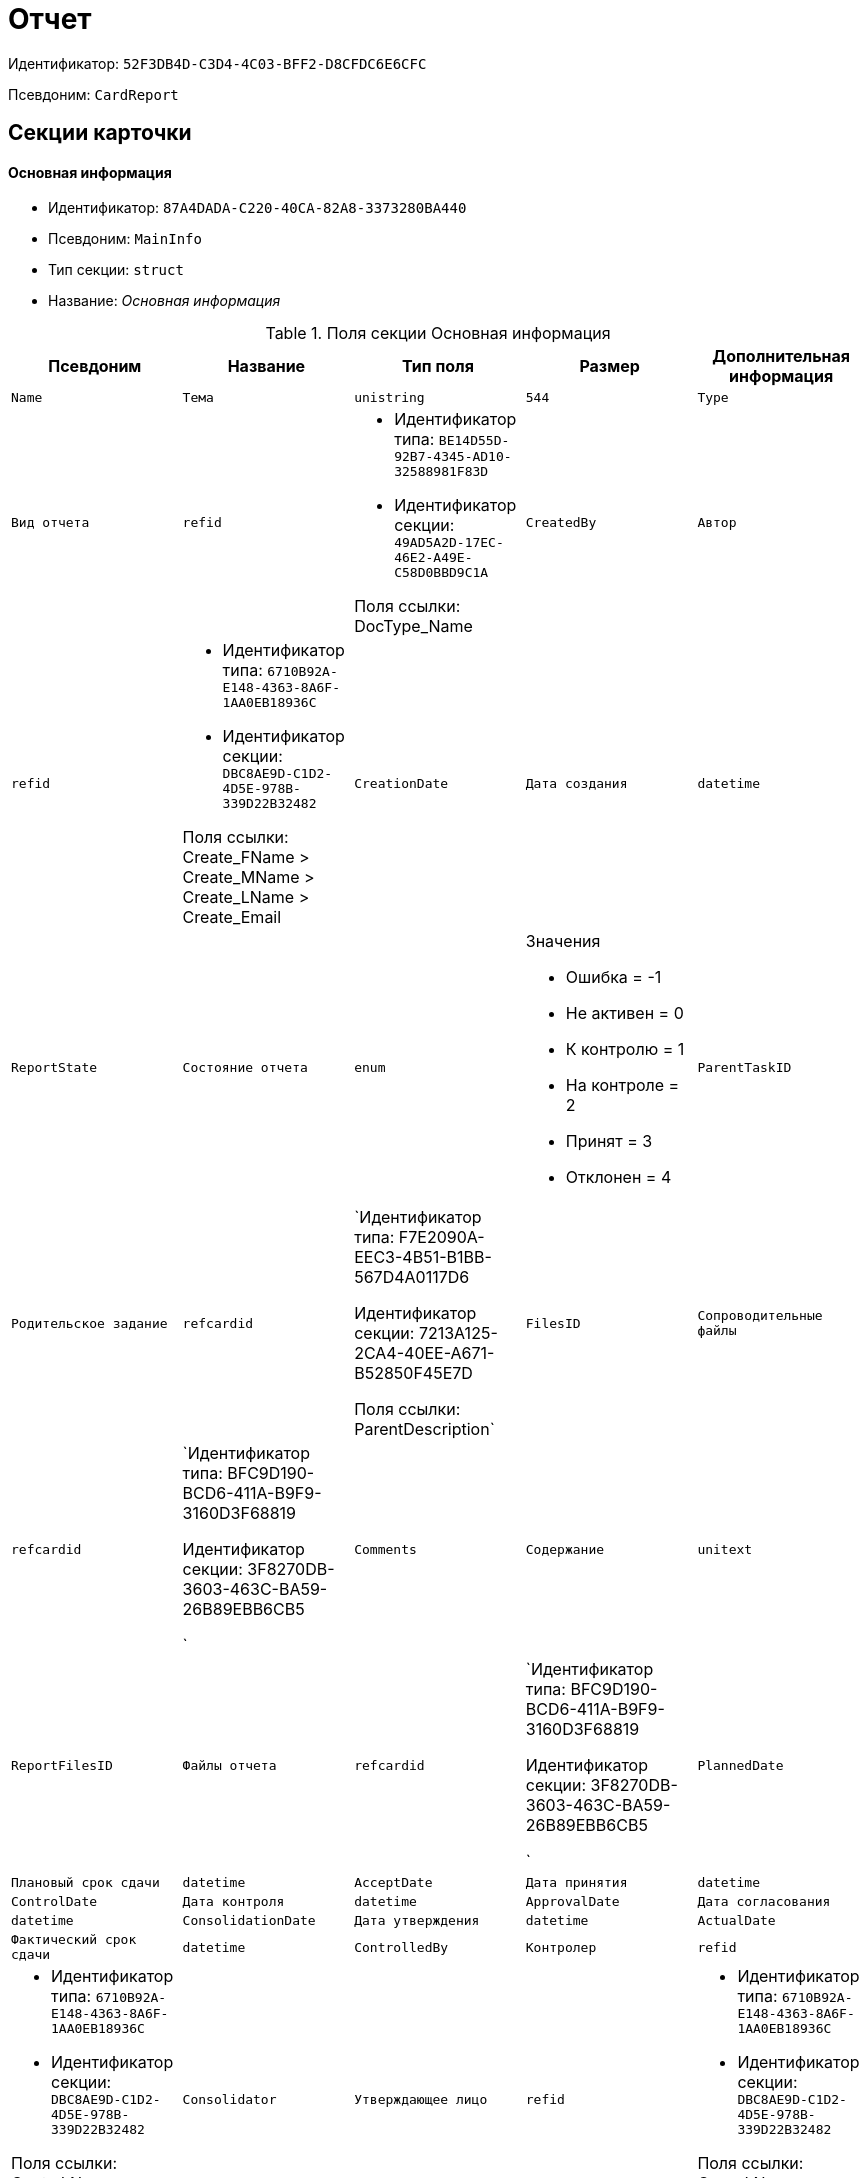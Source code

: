 = Отчет

Идентификатор: `52F3DB4D-C3D4-4C03-BFF2-D8CFDC6E6CFC`

Псевдоним: `CardReport`

== Секции карточки

==== Основная информация

* Идентификатор: `87A4DADA-C220-40CA-82A8-3373280BA440`

* Псевдоним: `MainInfo`

* Тип секции: `struct`

* Название: _Основная информация_

.Поля секции Основная информация
|===
|Псевдоним|Название|Тип поля|Размер|Дополнительная информация 

a|`Name`
a|`Тема`
a|`unistring`
a|`544`

a|`Type`
a|`Вид отчета`
a|`refid`
a|* Идентификатор типа: `BE14D55D-92B7-4345-AD10-32588981F83D`
* Идентификатор секции: `49AD5A2D-17EC-46E2-A49E-C58D0BBD9C1A`

Поля ссылки: 
DocType_Name

a|`CreatedBy`
a|`Автор`
a|`refid`
a|* Идентификатор типа: `6710B92A-E148-4363-8A6F-1AA0EB18936C`
* Идентификатор секции: `DBC8AE9D-C1D2-4D5E-978B-339D22B32482`

Поля ссылки: 
Create_FName > Create_MName > Create_LName > Create_Email

a|`CreationDate`
a|`Дата создания`
a|`datetime`

a|`ReportState`
a|`Состояние отчета`
a|`enum`
a|.Значения
* Ошибка = -1
* Не активен = 0
* К контролю = 1
* На контроле = 2
* Принят = 3
* Отклонен = 4


a|`ParentTaskID`
a|`Родительское задание`
a|`refcardid`
a|`Идентификатор типа: F7E2090A-EEC3-4B51-B1BB-567D4A0117D6

Идентификатор секции: 7213A125-2CA4-40EE-A671-B52850F45E7D

Поля ссылки: 
ParentDescription`

a|`FilesID`
a|`Сопроводительные файлы`
a|`refcardid`
a|`Идентификатор типа: BFC9D190-BCD6-411A-B9F9-3160D3F68819

Идентификатор секции: 3F8270DB-3603-463C-BA59-26B89EBB6CB5

`

a|`Comments`
a|`Содержание`
a|`unitext`

a|`ReportFilesID`
a|`Файлы отчета`
a|`refcardid`
a|`Идентификатор типа: BFC9D190-BCD6-411A-B9F9-3160D3F68819

Идентификатор секции: 3F8270DB-3603-463C-BA59-26B89EBB6CB5

`

a|`PlannedDate`
a|`Плановый срок сдачи`
a|`datetime`

a|`AcceptDate`
a|`Дата принятия`
a|`datetime`

a|`ControlDate`
a|`Дата контроля`
a|`datetime`

a|`ApprovalDate`
a|`Дата согласования`
a|`datetime`

a|`ConsolidationDate`
a|`Дата утверждения`
a|`datetime`

a|`ActualDate`
a|`Фактический срок сдачи`
a|`datetime`

a|`ControlledBy`
a|`Контролер`
a|`refid`
a|* Идентификатор типа: `6710B92A-E148-4363-8A6F-1AA0EB18936C`
* Идентификатор секции: `DBC8AE9D-C1D2-4D5E-978B-339D22B32482`

Поля ссылки: 
Contr_LName > Contr_FName > Contr_MName

a|`Consolidator`
a|`Утверждающее лицо`
a|`refid`
a|* Идентификатор типа: `6710B92A-E148-4363-8A6F-1AA0EB18936C`
* Идентификатор секции: `DBC8AE9D-C1D2-4D5E-978B-339D22B32482`

Поля ссылки: 
Cons_LName > Cons_FName > Cons_MName

a|`Confidential`
a|`Конфиденциально`
a|`bool`

a|`ChangeDate`
a|`Дата последнего изменения`
a|`datetime`

a|`ReportTaskID`
a|`Задание отчета`
a|`refcardid`
a|`Идентификатор типа: F7E2090A-EEC3-4B51-B1BB-567D4A0117D6

Идентификатор секции: 7213A125-2CA4-40EE-A671-B52850F45E7D

Поля ссылки: 
TaskDescription`

|===
==== Сопроводительные ссылки

* Идентификатор: `43B09D13-B87F-476F-A38F-12BFB0A61A09`

* Псевдоним: `References`

* Тип секции: `coll`

* Название: _Сопроводительные ссылки_

.Поля секции Сопроводительные ссылки
|===
|Псевдоним|Название|Тип поля|Размер|Дополнительная информация 

a|`RefType`
a|`Тип ссылки`
a|`enum`
a|.Значения
* Карточка файла DV = 0
* Карточка DV = 1
* Папка DV = 2
* Ссылка = 3
* Маршрутизируемый = 4


a|`RefID`
a|`Ссылка`
a|`uniqueid`

a|`RefURL`
a|`Адрес ссылки`
a|`unistring`
a|`4000`

a|`ReadOnly`
a|`Только чтение`
a|`bool`

a|`Comment`
a|`Комментарий`
a|`unistring`
a|`2048`

a|`RefCardID`
a|`Ссылка на карточку`
a|`refcardid`

a|`RefFolderID`
a|`Ссылка на папку`
a|`refid`
a|* Идентификатор типа: `DA86FABF-4DD7-4A86-B6FF-C58C24D12DE2`
* Идентификатор секции: `FE27631D-EEEA-4E2E-A04C-D4351282FB55`



|===
==== Ссылки отчета

* Идентификатор: `9C69595A-D02D-451B-BC9E-1FCCC508CEC8`

* Псевдоним: `ReportReferences`

* Тип секции: `coll`

* Название: _Ссылки отчета_

.Поля секции Ссылки отчета
|===
|Псевдоним|Название|Тип поля|Размер|Дополнительная информация 

a|`RefType`
a|`Тип ссылки`
a|`enum`
a|.Значения
* Карточка файла DV = 0
* Карточка DV = 1
* Папка DV = 2
* Ссылка = 3
* Маршрутизируемый = 4


a|`RefID`
a|`Ссылка`
a|`uniqueid`

a|`RefURL`
a|`Адрес ссылки`
a|`unistring`
a|`4000`

a|`ReadOnly`
a|`Только чтение`
a|`bool`

a|`Comment`
a|`Комментарий`
a|`unistring`
a|`2048`

a|`RefCardID`
a|`Ссылка на карточку`
a|`refcardid`

a|`RefFolderID`
a|`Ссылка на папку`
a|`refid`
a|* Идентификатор типа: `DA86FABF-4DD7-4A86-B6FF-C58C24D12DE2`
* Идентификатор секции: `FE27631D-EEEA-4E2E-A04C-D4351282FB55`



|===
==== Сотрудники

* Идентификатор: `C24BB3D0-D470-48D9-9672-D4D2B51F6E67`

* Псевдоним: `Employees`

* Тип секции: `coll`

* Название: _Сотрудники_

.Поля секции Сотрудники
|===
|Псевдоним|Название|Тип поля|Размер|Дополнительная информация 

a|`Order`
a|`Порядковый номер`
a|`int`

a|`EmployeeID`
a|`Сотрудник`
a|`refid`
a|* Идентификатор типа: `6710B92A-E148-4363-8A6F-1AA0EB18936C`
* Идентификатор секции: `DBC8AE9D-C1D2-4D5E-978B-339D22B32482`

Поля ссылки: 
 >  >  > 

a|`Type`
a|`Тип`
a|`enum`
a|.Значения
* Исполнитель = 0
* Получатель = 1
* Подписано = 2
* Согласующее лицо = 3


a|`IsResponsible`
a|`Ответственный`
a|`bool`

a|`DepartmentID`
a|`Подразделение`
a|`refid`
a|* Идентификатор типа: `6710B92A-E148-4363-8A6F-1AA0EB18936C`
* Идентификатор секции: `7473F07F-11ED-4762-9F1E-7FF10808DDD1`

Поля ссылки: 
DepartmentName > DepartmentFullName

a|`PositionID`
a|`Должность`
a|`refid`
a|* Идентификатор типа: `6710B92A-E148-4363-8A6F-1AA0EB18936C`
* Идентификатор секции: `CFDFE60A-21A8-4010-84E9-9D2DF348508C`

Поля ссылки: 
PositionName

|===
==== Комментарии

* Идентификатор: `822677A9-118C-41E7-B499-6C64A6BB325A`

* Псевдоним: `Comments`

* Тип секции: `coll`

* Название: _Комментарии_

.Поля секции Комментарии
|===
|Псевдоним|Название|Тип поля|Размер|Дополнительная информация 

a|`CreationDate`
a|`Дата комментария`
a|`datetime`

a|`CreatedBy`
a|`Автор`
a|`refid`
a|* Идентификатор типа: `6710B92A-E148-4363-8A6F-1AA0EB18936C`
* Идентификатор секции: `DBC8AE9D-C1D2-4D5E-978B-339D22B32482`

Поля ссылки: 
 >  > 

a|`Comment`
a|`Комментарий`
a|`unistring`
a|`2048`

a|`IsReport`
a|`Отчет`
a|`bool`

|===
==== Свойства

* Идентификатор: `452D97C9-0699-4915-B962-513053E90C72`

* Псевдоним: `Properties`

* Тип секции: `coll`

* Название: _Свойства_

.Поля секции Свойства
|===
|Псевдоним|Название|Тип поля|Размер|Дополнительная информация 

a|`Name`
a|`Название свойства`
a|`unistring`
a|`128`

a|`Value`
a|`Значение свойства`
a|`variant`

a|`WriteToCard`
a|`Записывать в карточку`
a|`bool`

a|`Order`
a|`Порядковый номер`
a|`int`

a|`ParamType`
a|`Тип свойства`
a|`enum`
a|.Значения
* Строка = 0
* Целое число = 1
* Дробное число = 2
* Дата / Время = 3
* Да / Нет = 4
* Сотрудник = 5
* Подразделение = 6
* Группа = 7
* Роль = 8
* Универсальное = 9
* Контрагент = 10
* Подразделение контрагента = 11
* Карточка = 12
* Вид документа = 13
* Состояние документа = 14
* Переменная шлюза = 15
* Перечисление = 16
* Дата = 17
* Время = 18
* Кнопка = 19
* Нумератор = 20
* Картинка = 21
* Папка = 22
* Тип записи универсального справочника = 23


a|`ItemType`
a|`Тип записи универсального справочника`
a|`refid`
a|* Идентификатор типа: `B2A438B7-8BB3-4B13-AF6E-F2F8996E148B`
* Идентификатор секции: `5E3ED23A-2B5E-47F2-887C-E154ACEAFB97`



a|`ParentProp`
a|`Родительское свойство`
a|`refid`
a|* Идентификатор типа: `52F3DB4D-C3D4-4C03-BFF2-D8CFDC6E6CFC`
* Идентификатор секции: `452D97C9-0699-4915-B962-513053E90C72`



a|`ParentFieldName`
a|`Имя родительского поля`
a|`string`
a|`128`

a|`DisplayValue`
a|`Отображаемое значение`
a|`unistring`
a|`1900`

a|`ReadOnly`
a|`Только для чтения`
a|`bool`

a|`CreationReadOnly`
a|`Только для чтения при создании`
a|`bool`

a|`Required`
a|`Обязательное`
a|`bool`

a|`GateID`
a|`Шлюз`
a|`uniqueid`

a|`VarTypeID`
a|`Тип переменной в шлюзе`
a|`int`

a|`Hidden`
a|`Скрытое`
a|`bool`

a|`IsCollection`
a|`Коллекция`
a|`bool`

a|`NumberID`
a|`Номер`
a|`refid`
a|* Идентификатор типа: `959FF5E2-7E47-4F6F-9CF6-E1E477CD01CF`
* Идентификатор секции: `D47F2C38-6553-4864-BAFF-0BC4D3A85290`



a|`Image`
a|`Картинка`
a|`image`

a|`TextValue`
a|`Значение строки`
a|`unitext`

|===
==== Значения перечисления

* Идентификатор: `9CE1FCE1-82AD-4693-993D-01429BC28328`

* Псевдоним: `EnumValues`

* Тип секции: `coll`

* Название: _Значения перечисления_

.Поля секции Значения перечисления
|===
|Псевдоним|Название|Тип поля|Размер|Дополнительная информация 

a|`ValueID`
a|`ID значения`
a|`int`

a|`ValueName`
a|`Название значения`
a|`unistring`
a|`128`

|===
==== Выбранные значения

* Идентификатор: `F05EE772-0ADC-400E-8403-0E4EFB87678E`

* Псевдоним: `SelectedValues`

* Тип секции: `coll`

* Название: _Выбранные значения_

.Поля секции Выбранные значения
|===
|Псевдоним|Название|Тип поля|Размер|Дополнительная информация 

a|`SelectedValue`
a|`Выбранное значение`
a|`variant`

a|`Order`
a|`Порядок`
a|`int`

a|`IsResponsible`
a|`Ответственный`
a|`bool`

|===
==== Категории

* Идентификатор: `94D8E845-4847-4B35-B9AE-C9544D6DE6D3`

* Псевдоним: `Categories`

* Тип секции: `coll`

* Название: _Категории_

.Поля секции Категории
|===
|Псевдоним|Название|Тип поля|Размер|Дополнительная информация 

a|`CategoryID`
a|`Категория`
a|`refid`
a|* Идентификатор типа: `233CA964-5025-4187-80C1-F56BCC9DBD1E`
* Идентификатор секции: `899C1470-9ADF-4D33-8E69-9944EB44DBE7`

Поля ссылки: 


|===
